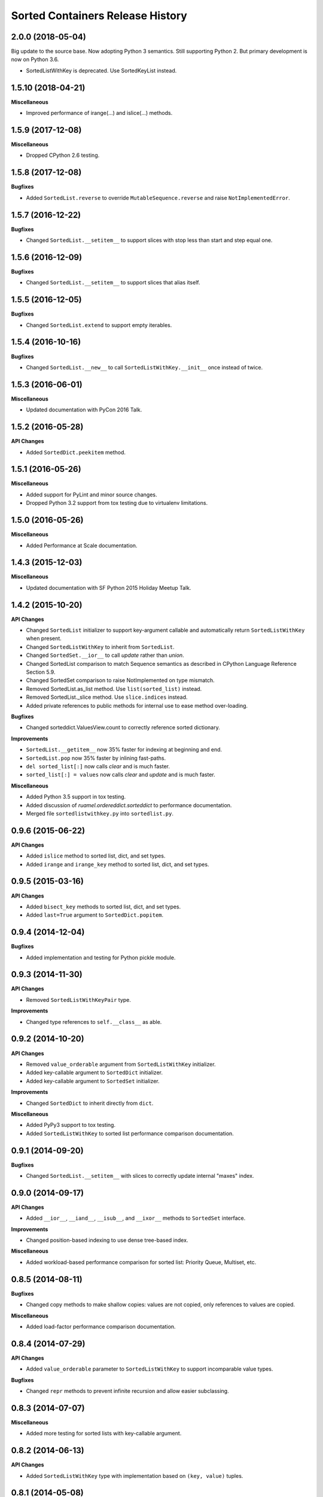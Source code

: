 Sorted Containers Release History
=================================

2.0.0 (2018-05-04)
------------------

Big update to the source base. Now adopting Python 3 semantics. Still
supporting Python 2. But primary development is now on Python 3.6.

* SortedListWithKey is deprecated. Use SortedKeyList instead.


1.5.10 (2018-04-21)
-------------------

**Miscellaneous**

* Improved performance of irange(...) and islice(...) methods.

1.5.9 (2017-12-08)
------------------

**Miscellaneous**

* Dropped CPython 2.6 testing.

1.5.8 (2017-12-08)
------------------

**Bugfixes**

* Added ``SortedList.reverse`` to override ``MutableSequence.reverse`` and
  raise ``NotImplementedError``.

1.5.7 (2016-12-22)
------------------

**Bugfixes**

* Changed ``SortedList.__setitem__`` to support slices with stop less than
  start and step equal one.

1.5.6 (2016-12-09)
------------------

**Bugfixes**

* Changed ``SortedList.__setitem__`` to support slices that alias itself.


1.5.5 (2016-12-05)
------------------

**Bugfixes**

* Changed ``SortedList.extend`` to support empty iterables.

1.5.4 (2016-10-16)
------------------

**Bugfixes**

* Changed ``SortedList.__new__`` to call ``SortedListWithKey.__init__`` once
  instead of twice.

1.5.3 (2016-06-01)
------------------

**Miscellaneous**

* Updated documentation with PyCon 2016 Talk.

1.5.2 (2016-05-28)
------------------

**API Changes**

* Added ``SortedDict.peekitem`` method.

1.5.1 (2016-05-26)
------------------

**Miscellaneous**

* Added support for PyLint and minor source changes.
* Dropped Python 3.2 support from tox testing due to virtualenv limitations.

1.5.0 (2016-05-26)
------------------

**Miscellaneous**

* Added Performance at Scale documentation.

1.4.3 (2015-12-03)
------------------

**Miscellaneous**

* Updated documentation with SF Python 2015 Holiday Meetup Talk.

1.4.2 (2015-10-20)
------------------

**API Changes**

* Changed ``SortedList`` initializer to support key-argument callable and
  automatically return ``SortedListWithKey`` when present.
* Changed ``SortedListWithKey`` to inherit from ``SortedList``.
* Changed ``SortedSet.__ior__`` to call `update` rather than `union`.
* Changed SortedList comparison to match Sequence semantics as described in
  CPython Language Reference Section 5.9.
* Changed SortedSet comparison to raise NotImplemented on type mismatch.
* Removed SortedList.as_list method. Use ``list(sorted_list)`` instead.
* Removed SortedList._slice method. Use ``slice.indices`` instead.
* Added private references to public methods for internal use to ease
  method over-loading.

**Bugfixes**

* Changed sorteddict.ValuesView.count to correctly reference sorted dictionary.

**Improvements**

* ``SortedList.__getitem__`` now 35% faster for indexing at beginning and end.
* ``SortedList.pop`` now 35% faster by inlining fast-paths.
* ``del sorted_list[:]`` now calls `clear` and is much faster.
* ``sorted_list[:] = values`` now calls `clear` and `update` and is much faster.

**Miscellaneous**

* Added Python 3.5 support in tox testing.
* Added discussion of `ruamel.ordereddict.sorteddict` to performance
  documentation.
* Merged file ``sortedlistwithkey.py`` into ``sortedlist.py``.

0.9.6 (2015-06-22)
------------------

**API Changes**

* Added ``islice`` method to sorted list, dict, and set types.
* Added ``irange`` and ``irange_key`` method to sorted list, dict, and set
  types.

0.9.5 (2015-03-16)
------------------

**API Changes**

* Added ``bisect_key`` methods to sorted list, dict, and set types.
* Added ``last=True`` argument to ``SortedDict.popitem``.

0.9.4 (2014-12-04)
------------------

**Bugfixes**

* Added implementation and testing for Python pickle module.

0.9.3 (2014-11-30)
------------------

**API Changes**

* Removed ``SortedListWithKeyPair`` type.

**Improvements**

* Changed type references to ``self.__class__`` as able.

0.9.2 (2014-10-20)
------------------

**API Changes**

* Removed ``value_orderable`` argument from ``SortedListWithKey`` initializer.
* Added key-callable argument to ``SortedDict`` initializer.
* Added key-callable argument to ``SortedSet`` initializer.

**Improvements**

* Changed ``SortedDict`` to inherit directly from ``dict``.

**Miscellaneous**

* Added PyPy3 support to tox testing.
* Added ``SortedListWithKey`` to sorted list performance comparison
  documentation.

0.9.1 (2014-09-20)
------------------

**Bugfixes**

* Changed ``SortedList.__setitem__`` with slices to correctly update internal
  "maxes" index.

0.9.0 (2014-09-17)
------------------

**API Changes**

* Added ``__ior__``, ``__iand__``, ``__isub__``, and ``__ixor__`` methods to
  ``SortedSet`` interface.

**Improvements**

* Changed position-based indexing to use dense tree-based index.

**Miscellaneous**

* Added workload-based performance comparison for sorted list: Priority Queue,
  Multiset, etc.

0.8.5 (2014-08-11)
------------------

**Bugfixes**

* Changed copy methods to make shallow copies: values are not copied, only
  references to values are copied.

**Miscellaneous**

* Added load-factor performance comparison documentation.

0.8.4 (2014-07-29)
------------------

**API Changes**

* Added ``value_orderable`` parameter to ``SortedListWithKey`` to support
  incomparable value types.

**Bugfixes**

* Changed ``repr`` methods to prevent infinite recursion and allow easier
  subclassing.

0.8.3 (2014-07-07)
------------------

**Miscellaneous**

* Added more testing for sorted lists with key-callable argument.

0.8.2 (2014-06-13)
------------------

**API Changes**

* Added ``SortedListWithKey`` type with implementation based on
  ``(key, value)`` tuples.

0.8.1 (2014-05-08)
------------------

**Bugfixes**

* Added contains-key check in sorted dict equality comparisons.

**Miscellaneous**

* Added Python runtime comparison to documentation.
* Added sorted dict and set comparison to benchmark documentation.
* Added Travis-CI testing.

0.8.0 (2014-04-08)
------------------

**API Changes**

* Added ``bisect`` methods from ``SortedList`` to ``SortedDict`` interface.

0.7.0 (2014-04-02)
------------------

**Miscellaneous**

* Added Banyan module to benchmark documentation.

0.6.0 (2014-03-18)
------------------

**Miscellaneous**

* Added testing support for CPython 2.6, 2.7, 3.2, and 3.3 with full coverage.

0.5.0 (2014-03-14)
------------------

* Initial release of sorted list, dict, and set types.
